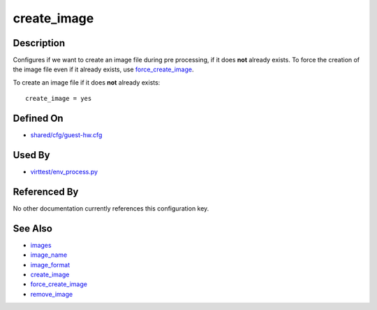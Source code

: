
create\_image
=============

Description
-----------

Configures if we want to create an image file during pre processing, if
it does **not** already exists. To force the creation of the image file
even if it already exists, use
`force\_create\_image <CartesianConfigReference-KVM-force_create_image.html>`_.

To create an image file if it does **not** already exists:

::

    create_image = yes

Defined On
----------

-  `shared/cfg/guest-hw.cfg <https://github.com/avocado-framework/avocado-vt/blob/master/shared/cfg/guest-hw.cfg>`_

Used By
-------

-  `virttest/env\_process.py <https://github.com/avocado-framework/avocado-vt/blob/master/virttest/env_process.py>`_

Referenced By
-------------

No other documentation currently references this configuration key.

See Also
--------

-  `images <CartesianConfigReference-KVM-images.html>`_
-  `image\_name <CartesianConfigReference-KVM-image_name.html>`_
-  `image\_format <CartesianConfigReference-KVM-image_format.html>`_
-  `create\_image <CartesianConfigReference-KVM-create_image.html>`_
-  `force\_create\_image <CartesianConfigReference-KVM-force_create_image.html>`_
-  `remove\_image <CartesianConfigReference-KVM-remove_image.html>`_
